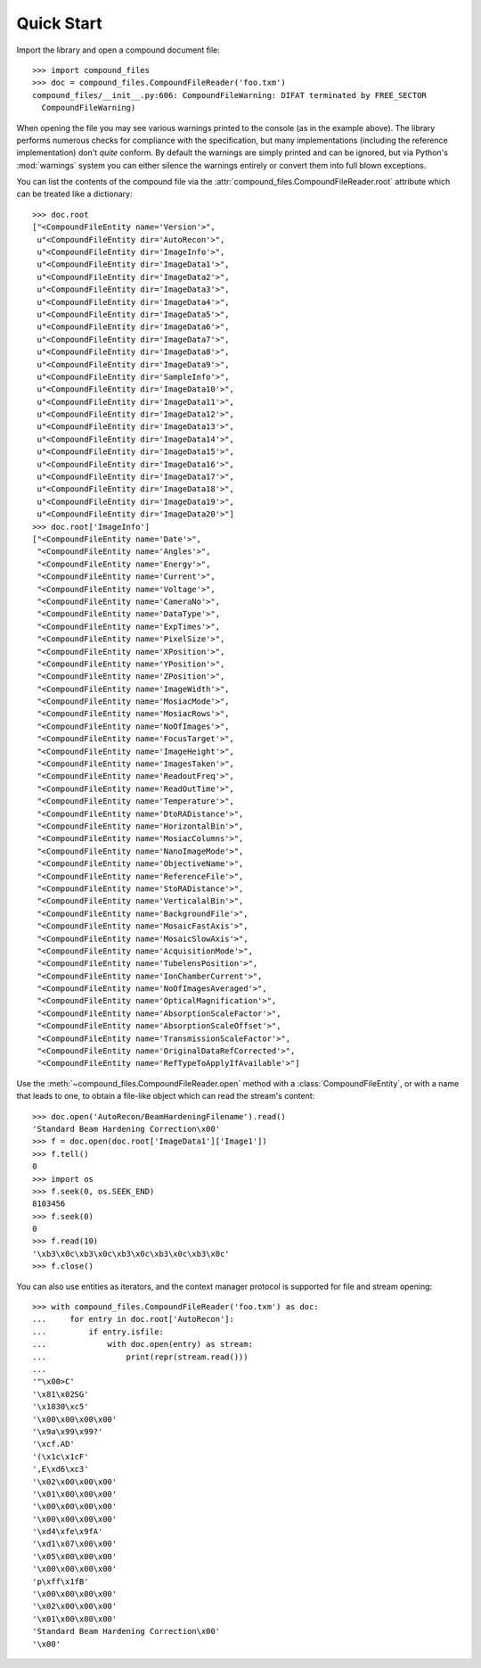 .. _quickstart:

===========
Quick Start
===========

Import the library and open a compound document file::

    >>> import compound_files
    >>> doc = compound_files.CompoundFileReader('foo.txm')
    compound_files/__init__.py:606: CompoundFileWarning: DIFAT terminated by FREE_SECTOR
      CompoundFileWarning)

When opening the file you may see various warnings printed to the console (as
in the example above). The library performs numerous checks for compliance with
the specification, but many implementations (including the reference
implementation) don't *quite* conform. By default the warnings are simply
printed and can be ignored, but via Python's :mod:`warnings` system you can
either silence the warnings entirely or convert them into full blown
exceptions.

You can list the contents of the compound file via the
:attr:`compound_files.CompoundFileReader.root` attribute which can be treated
like a dictionary::

    >>> doc.root
    ["<CompoundFileEntity name='Version'>",
     u"<CompoundFileEntity dir='AutoRecon'>",
     u"<CompoundFileEntity dir='ImageInfo'>",
     u"<CompoundFileEntity dir='ImageData1'>",
     u"<CompoundFileEntity dir='ImageData2'>",
     u"<CompoundFileEntity dir='ImageData3'>",
     u"<CompoundFileEntity dir='ImageData4'>",
     u"<CompoundFileEntity dir='ImageData5'>",
     u"<CompoundFileEntity dir='ImageData6'>",
     u"<CompoundFileEntity dir='ImageData7'>",
     u"<CompoundFileEntity dir='ImageData8'>",
     u"<CompoundFileEntity dir='ImageData9'>",
     u"<CompoundFileEntity dir='SampleInfo'>",
     u"<CompoundFileEntity dir='ImageData10'>",
     u"<CompoundFileEntity dir='ImageData11'>",
     u"<CompoundFileEntity dir='ImageData12'>",
     u"<CompoundFileEntity dir='ImageData13'>",
     u"<CompoundFileEntity dir='ImageData14'>",
     u"<CompoundFileEntity dir='ImageData15'>",
     u"<CompoundFileEntity dir='ImageData16'>",
     u"<CompoundFileEntity dir='ImageData17'>",
     u"<CompoundFileEntity dir='ImageData18'>",
     u"<CompoundFileEntity dir='ImageData19'>",
     u"<CompoundFileEntity dir='ImageData20'>"]
    >>> doc.root['ImageInfo']
    ["<CompoundFileEntity name='Date'>",
     "<CompoundFileEntity name='Angles'>",
     "<CompoundFileEntity name='Energy'>",
     "<CompoundFileEntity name='Current'>",
     "<CompoundFileEntity name='Voltage'>",
     "<CompoundFileEntity name='CameraNo'>",
     "<CompoundFileEntity name='DataType'>",
     "<CompoundFileEntity name='ExpTimes'>",
     "<CompoundFileEntity name='PixelSize'>",
     "<CompoundFileEntity name='XPosition'>",
     "<CompoundFileEntity name='YPosition'>",
     "<CompoundFileEntity name='ZPosition'>",
     "<CompoundFileEntity name='ImageWidth'>",
     "<CompoundFileEntity name='MosiacMode'>",
     "<CompoundFileEntity name='MosiacRows'>",
     "<CompoundFileEntity name='NoOfImages'>",
     "<CompoundFileEntity name='FocusTarget'>",
     "<CompoundFileEntity name='ImageHeight'>",
     "<CompoundFileEntity name='ImagesTaken'>",
     "<CompoundFileEntity name='ReadoutFreq'>",
     "<CompoundFileEntity name='ReadOutTime'>",
     "<CompoundFileEntity name='Temperature'>",
     "<CompoundFileEntity name='DtoRADistance'>",
     "<CompoundFileEntity name='HorizontalBin'>",
     "<CompoundFileEntity name='MosiacColumns'>",
     "<CompoundFileEntity name='NanoImageMode'>",
     "<CompoundFileEntity name='ObjectiveName'>",
     "<CompoundFileEntity name='ReferenceFile'>",
     "<CompoundFileEntity name='StoRADistance'>",
     "<CompoundFileEntity name='VerticalalBin'>",
     "<CompoundFileEntity name='BackgroundFile'>",
     "<CompoundFileEntity name='MosaicFastAxis'>",
     "<CompoundFileEntity name='MosaicSlowAxis'>",
     "<CompoundFileEntity name='AcquisitionMode'>",
     "<CompoundFileEntity name='TubelensPosition'>",
     "<CompoundFileEntity name='IonChamberCurrent'>",
     "<CompoundFileEntity name='NoOfImagesAveraged'>",
     "<CompoundFileEntity name='OpticalMagnification'>",
     "<CompoundFileEntity name='AbsorptionScaleFactor'>",
     "<CompoundFileEntity name='AbsorptionScaleOffset'>",
     "<CompoundFileEntity name='TransmissionScaleFactor'>",
     "<CompoundFileEntity name='OriginalDataRefCorrected'>",
     "<CompoundFileEntity name='RefTypeToApplyIfAvailable'>"]

Use the :meth:`~compound_files.CompoundFileReader.open` method with a
:class:`CompoundFileEntity`, or with a name that leads to one, to obtain a
file-like object which can read the stream's content::

    >>> doc.open('AutoRecon/BeamHardeningFilename').read()
    'Standard Beam Hardening Correction\x00'
    >>> f = doc.open(doc.root['ImageData1']['Image1'])
    >>> f.tell()
    0
    >>> import os
    >>> f.seek(0, os.SEEK_END)
    8103456
    >>> f.seek(0)
    0
    >>> f.read(10)
    '\xb3\x0c\xb3\x0c\xb3\x0c\xb3\x0c\xb3\x0c'
    >>> f.close()

You can also use entities as iterators, and the context manager protocol is
supported for file and stream opening::

    >>> with compound_files.CompoundFileReader('foo.txm') as doc:
    ...     for entry in doc.root['AutoRecon']:
    ...         if entry.isfile:
    ...             with doc.open(entry) as stream:
    ...                 print(repr(stream.read()))
    ... 
    '"\x00>C'
    '\x81\x02SG'
    '\x1830\xc5'
    '\x00\x00\x00\x00'
    '\x9a\x99\x99?'
    '\xcf.AD'
    '(\x1c\x1cF'
    ',E\xd6\xc3'
    '\x02\x00\x00\x00'
    '\x01\x00\x00\x00'
    '\x00\x00\x00\x00'
    '\x00\x00\x00\x00'
    '\xd4\xfe\x9fA'
    '\xd1\x07\x00\x00'
    '\x05\x00\x00\x00'
    '\x00\x00\x00\x00'
    'p\xff\x1fB'
    '\x00\x00\x00\x00'
    '\x02\x00\x00\x00'
    '\x01\x00\x00\x00'
    'Standard Beam Hardening Correction\x00'
    '\x00'

